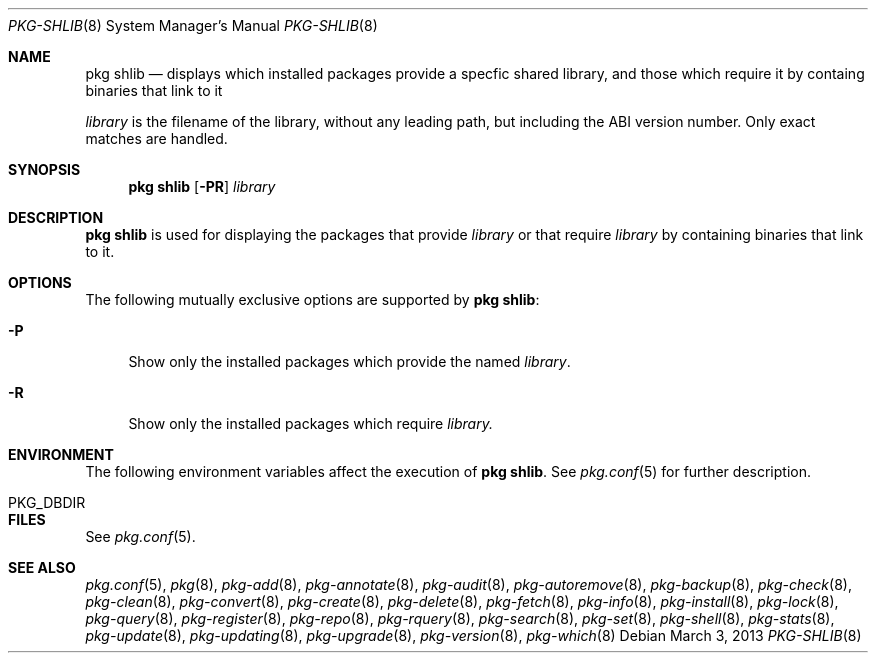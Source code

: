 .\"
.\" FreeBSD pkg - a next generation package for the installation and maintenance
.\" of non-core utilities.
.\"
.\" Redistribution and use in source and binary forms, with or without
.\" modification, are permitted provided that the following conditions
.\" are met:
.\" 1. Redistributions of source code must retain the above copyright
.\"    notice, this list of conditions and the following disclaimer.
.\" 2. Redistributions in binary form must reproduce the above copyright
.\"    notice, this list of conditions and the following disclaimer in the
.\"    documentation and/or other materials provided with the distribution.
.\"
.\"
.\"     @(#)pkg.8
.\" $FreeBSD$
.\"
.Dd March 3, 2013
.Dt PKG-SHLIB 8
.Os
.Sh NAME
.Nm "pkg shlib"
.Nd displays which installed packages provide a specfic shared library,
and those which require it by containg binaries that link to it
.Pp
.Ar library
is the filename of the library, without any leading path, but
including the ABI version number.
Only exact matches are handled.
.Sh SYNOPSIS
.Nm
.Op Fl PR
.Ar library
.Sh DESCRIPTION
.Nm
is used for displaying the packages that provide
.Ar library
or that require
.Ar library
by containing binaries that link to it.
.Sh OPTIONS
The following mutually exclusive options are supported by
.Nm :
.Bl -tag -width F1
.It Fl P
Show only the installed packages which provide the named
.Ar library .
.It Fl R
Show only the installed packages which require
.Ar library.
.El
.Sh ENVIRONMENT
The following environment variables affect the execution of
.Nm .
See
.Xr pkg.conf 5
for further description.
.Bl -tag -width ".Ev NO_DESCRIPTIONS"
.It PKG_DBDIR
.El
.Sh FILES
See
.Xr pkg.conf 5 .
.Sh SEE ALSO
.Xr pkg.conf 5 ,
.Xr pkg 8 ,
.Xr pkg-add 8 ,
.Xr pkg-annotate 8 ,
.Xr pkg-audit 8 ,
.Xr pkg-autoremove 8 ,
.Xr pkg-backup 8 ,
.Xr pkg-check 8 ,
.Xr pkg-clean 8 ,
.Xr pkg-convert 8 ,
.Xr pkg-create 8 ,
.Xr pkg-delete 8 ,
.Xr pkg-fetch 8 ,
.Xr pkg-info 8 ,
.Xr pkg-install 8 ,
.Xr pkg-lock 8 ,
.Xr pkg-query 8 ,
.Xr pkg-register 8 ,
.Xr pkg-repo 8 ,
.Xr pkg-rquery 8 ,
.Xr pkg-search 8 ,
.Xr pkg-set 8 ,
.Xr pkg-shell 8 ,
.Xr pkg-stats 8 ,
.Xr pkg-update 8 ,
.Xr pkg-updating 8 ,
.Xr pkg-upgrade 8 ,
.Xr pkg-version 8 ,
.Xr pkg-which 8
